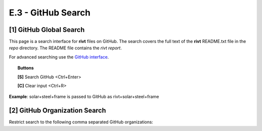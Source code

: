 **E.3 - GitHub Search**
========================

.. raw:: html

    <p id="api">&lt;t&gt;</p>

**[1]** GitHub Global Search
--------------------------------

.. raw:: html

    <hr>


This page is a search interface for **rivt** files on GitHub. The search covers
the full text of the **rivt** README.txt file in the *repo* directory. The
README file contains the *rivt report*. 

For advanced searching use the `GitHub interface <https://github.com/search>`_.


.. topic:: Buttons

    **[S]** Search GitHub <Ctrl+Enter>
    
    **[C]** Clear input <Ctrl+R>


**Example**: solar+steel+frame is passed to GitHub as rivt+solar+steel+frame

.. raw:: html

    <head>
    
    <style>
    .button {
    background-color: #6f6968; border: 3 px solid white; color: white; padding: 4px 10px; 
    text-align: center; text-decoration: none; display: inline-block; font-size: 16px; 
    margin: 4px 2px; cursor: pointer;} </style>

    <script> 
    function searchRivt(){var strng2 = document.getElementById("terms").value;URL = `https://github.com/search?q=rivt+${strng2}+in%3Areadme`;
    window.open(URL,'_self')};document.addEventListener("keydown", function(e) {if ((e.keyCode == 10 || e.keyCode == 13) && e.ctrlKey){document.getElementById("searchBtn").click();}});</script>

    <script> function searchOrg(){var strng2 = document.getElementById("terms").value;URL = `https://github.com/search?q=rivt+${strng2}+in%3Areadme`;
    window.open(URL,'_self')};document.addEventListener("keydown", function(e) {if ((e.keyCode == 10 || e.keyCode == 13) && e.ctrlKey){document.getElementById("searchBtn").click();}});</script>

    <script> function clearRivt(){document.getElementById("terms").value="";
    document.addEventListener("keydown", function(e) {if ((e.keyCode == 10 || e.keyCode == 82) && e.ctrlKey){document.getElementById("clearBtn").click();}})};</script>
    
    </head>

    <button class="button" id="searchBtn" onclick="searchRivt()">S</button><button class="button" id="clearBtn" onclick="clearRivt()">C</button><input type="text" id="terms" name="terms" size=60 style="height:40px;font-size:14pt; font-weight: normal"><br>

    <br>

    <br>

.. raw:: html

    <p id="api">&lt;t&gt;</p>

**[2]** GitHub Organization Search
---------------------------------------

.. raw:: html

    <hr>
    
Restrict search to the following comma separated GitHub organizations: 

.. raw:: html    
    
    <input type="text" id="terms" name="terms" size=40 style="height:38px;font-size:14pt; font-weight: normal">

    <br>
    <br>

    <b>Organization(s) Search Terms</b><br>
    <button class="button" id="searchBtn" onclick="searchOrg()">S</button> <button class="button" id="clearBtn" onclick="clearRivt()">C</button><input type="text" id="terms" name="terms" size=60 style="height:40px;font-size:14pt; font-weight: normal">

